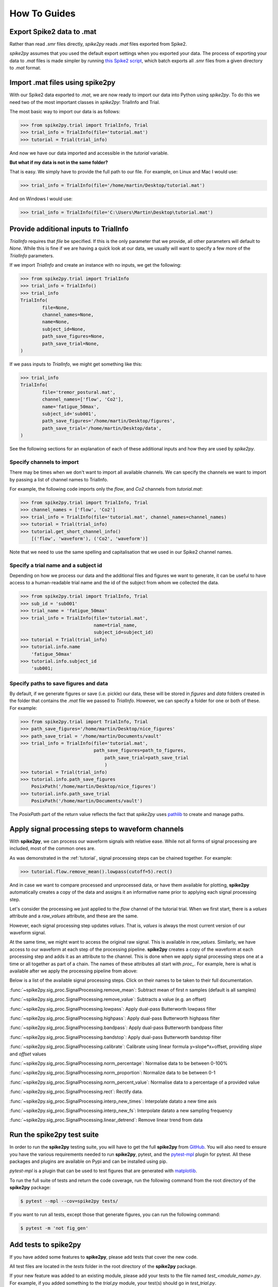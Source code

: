 How To Guides
=============

.. _export:

Export Spike2 data to .mat
----------------------------

Rather than read `.smr` files directly, *spike2py* reads `.mat` files exported from Spike2.

*spike2py* assumes that you used the default export settings when you exported your data. The process of exporting your data to `.mat` files is made simpler by running `this Spike2 script`_, which batch exports all `.smr` files from a given directory to `.mat` format.

.. _import:

Import .mat files using spike2py
--------------------------------

With our Spike2 data exported to `.mat`, we are now ready to import our data into Python using *spike2py*. To do this we need two of the most important classes in *spike2py*: TrialInfo and Trial.

The most basic way to import our data is as follows:

.. code-block:: python

    >>> from spike2py.trial import TrialInfo, Trial
    >>> trial_info = TrialInfo(file='tutorial.mat')
    >>> tutorial = Trial(trial_info)

And now we have our data imported and accessible in the `tutorial` variable.

**But what if my data is not in the same folder?**

That is easy. We simply have to provide the full path to our file. For example, on Linux and Mac I would use:

.. code-block:: python

    >>> trial_info = TrialInfo(file='/home/martin/Desktop/tutorial.mat')

And on Windows I would use:

.. code-block:: python

    >>> trial_info = TrialInfo(file='C:\Users\Martin\Desktop\tutorial.mat')


.. _pathinfo:

Provide additional inputs to TrialInfo
--------------------------------------
`TrialInfo` requires that `file` be specified. If this is the only parameter that we provide, all other parameters will default to `None`. While this is fine if we are having a quick look at our data, we usually will want to specify a few more of the `TrialInfo` parameters.

If we import `TrialInfo` and create an instance with no inputs, we get the following:

.. code-block:: python

    >>> from spike2py.trial import TrialInfo
    >>> trial_info = TrialInfo()
    >>> trial_info
    TrialInfo(
	    file=None,
	    channel_names=None,
	    name=None,
	    subject_id=None,
	    path_save_figures=None,
	    path_save_trial=None,
    )

If we pass inputs to `TrialInfo`, we might get something like this:

.. code-block:: python

    >>> trial_info
    TrialInfo(
	    file='tremor_postural.mat',
	    channel_names=['flow', 'Co2'],
	    name='fatigue_50max',
	    subject_id='sub001',
	    path_save_figures='/home/martin/Desktop/figures',
	    path_save_trial='/home/martin/Desktop/data',
    )

See the following sections for an explanation of each of these additional inputs and how they are used by *spike2py*.

Specify channels to import
~~~~~~~~~~~~~~~~~~~~~~~~~~
There may be times when we don't want to import all available channels. We can specify the channels we want to import by passing a list of channel names to TrialInfo.

For example, the following code imports only the `flow`, and `Co2` channels from `tutorial.mat`:

.. code-block:: python

    >>> from spike2py.trial import TrialInfo, Trial
    >>> channel_names = ['flow', 'Co2']
    >>> trial_info = TrialInfo(file='tutorial.mat', channel_names=channel_names)
    >>> tutorial = Trial(trial_info)
    >>> tutorial.get_short_channel_info()
        [('flow', 'waveform'), ('Co2', 'waveform')]

Note that we need to use the same spelling and capitalisation that we used in our Spike2 channel names.

Specify a trial name and a subject id
~~~~~~~~~~~~~~~~~~~~~~~~~~~~~~~~~~~~~
Depending on how we process our data and the additional files and figures we want to generate, it can be useful to have access to a human-readable trial name and the id of the subject from whom we collected the data.

.. code-block:: python

    >>> from spike2py.trial import TrialInfo, Trial
    >>> sub_id = 'sub001'
    >>> trial_name = 'fatigue_50max'
    >>> trial_info = TrialInfo(file='tutorial.mat',
                               name=trial_name,
                               subject_id=subject_id)
    >>> tutorial = Trial(trial_info)
    >>> tutorial.info.name
        'fatigue_50max'
    >>> tutorial.info.subject_id
        'sub001;


Specify paths to save figures and data
~~~~~~~~~~~~~~~~~~~~~~~~~~~~~~~~~~~~~~
By default, if we generate figures or save (i.e. pickle) our data, these will be stored in `figures` and `data` folders created in the folder that contains the `.mat` file we passed to `TrialInfo`. However, we can specify a folder for one or both of these. For example:

.. code-block:: python

    >>> from spike2py.trial import TrialInfo, Trial
    >>> path_save_figures='/home/martin/Desktop/nice_figures'
    >>> path_save_trial = '/home/martin/Documents/vault'
    >>> trial_info = TrialInfo(file='tutorial.mat',
                               path_save_figures=path_to_figures,
	                           path_save_trial=path_save_trial
	                           )
    >>> tutorial = Trial(trial_info)
    >>> tutorial.info.path_save_figures
        PosixPath('/home/martin/Desktop/nice_figures')
    >>> tutorial.info.path_save_trial
        PosixPath('/home/martin/Documents/vault')

The `PosixPath` part of the return value reflects the fact that *spike2py* uses `pathlib`_ to create and manage paths.

Apply signal processing steps to waveform channels
--------------------------------------------------

With **spike2py**, we can process our waveform signals with relative ease. While not all forms of signal processing are included, most of the common ones are.

As was demonstrated in the :ref:`tutorial`, signal processing steps can be chained together. For example:

.. code-block:: python

    >>> tutorial.flow.remove_mean().lowpass(cutoff=5).rect()

And in case we want to compare processed and unprocessed data, or have them available for plotting, **spike2py** automatically creates a copy of the data and assigns it an informative name prior to applying each signal processing step.

Let's consider the processing we just applied to the `flow` channel of the tutorial trial. When we first start, there is a `values` attribute and a `raw_values` attribute, and these are the same.

.. image:: ../img/flow_1.png
   :width: 500
   :align: center

However, each signal processing step updates `values`. That is, `values` is always the most current version of our waveform signal.

At the same time, we might want to access the original raw signal. This is available in `raw_values`. Similarly, we have access to our waveform at each step of the processing pipeline. **spike2py** creates a copy of the waveform at each processing step and adds it as an attribute to the channel. This is done when we apply signal processing steps one at a time or all together as part of a chain. The names of these attributes all start with `proc_`. For example, here is what is available after we apply the processing pipeline from above:

.. image:: ../img/flow_2.png
   :width: 500
   :align: center

Below is a list of the available signal processing steps. Click on their names to be taken to their full documentation.

:func:`~spike2py.sig_proc.SignalProcessing.remove_mean`: Subtract mean of first n samples (default is all samples)

:func:`~spike2py.sig_proc.SignalProcessing.remove_value`: Subtracts a value (e.g. an offset)

:func:`~spike2py.sig_proc.SignalProcessing.lowpass`: Apply dual-pass Butterworth lowpass filter

:func:`~spike2py.sig_proc.SignalProcessing.highpass`: Apply dual-pass Butterworth highpass filter

:func:`~spike2py.sig_proc.SignalProcessing.bandpass`: Apply dual-pass Butterworth bandpass filter

:func:`~spike2py.sig_proc.SignalProcessing.bandstop`: Apply dual-pass Butterworth bandstop filter

:func:`~spike2py.sig_proc.SignalProcessing.calibrate`: Calibrate using linear formula y=slope*x+offset, providing `slope` and `offset` values

:func:`~spike2py.sig_proc.SignalProcessing.norm_percentage`: Normalise data to be between 0-100%

:func:`~spike2py.sig_proc.SignalProcessing.norm_proportion`: Normalize data to be between 0-1

:func:`~spike2py.sig_proc.SignalProcessing.norm_percent_value`: Normalise data to a percentage of a provided value

:func:`~spike2py.sig_proc.SignalProcessing.rect`: Rectify data.

:func:`~spike2py.sig_proc.SignalProcessing.interp_new_times`: Interpolate datato a new time axis

:func:`~spike2py.sig_proc.SignalProcessing.interp_new_fs`: Interpolate datato a new sampling frequency

:func:`~spike2py.sig_proc.SignalProcessing.linear_detrend`: Remove linear trend from data

Run the **spike2py** test suite
-------------------------------
In order to run the **spike2py** testing suite, you will have to get the full **spike2py** from
`GitHub`_. You will also need to ensure you have the various requirements needed to run **spike2py**,
pytest, and the `pytest-mpl`_ plugin for pytest. All these packages and plugins are available
on Pypi and can be installed using pip.

`pytest-mpl` is a plugin that can be used to test figures that are generated with `matplotlib`_.

To run the full suite of tests and return the code coverage, run the following command from the root directory of the **spike2py**
package:

.. code-block:: shell

    $ pytest --mpl --cov=spike2py tests/

If you want to run all tests, except those that generate figures, you can run the following command:

.. code-block:: shell

    $ pytest -m 'not fig_gen'

Add tests to **spike2py**
-------------------------
If you have added some features to **spike2py**, please add tests that cover the new code.

All test files are located in the `tests` folder in the root directory of the **spike2py** package.

If your new feature was added to an existing module, please add your tests to the file named
`test_<module_name>.py`. For example, if you added something to the `trial.py` module, your test(s)
should go in `test_trial.py`.

Any new fixtures can be added to the `conftest.py` file.

If your tests need to access a `.mat` file, it can be added to the `payloads` directory located within the `tests` directory. Similarly, if your test generates a new figure, please follow the
instructions in the `README.md`_ file of pytest-mpl.

Briefly, create a test that generates a figure and return it. In most cases, you will need to
return `plt.gcf()`. For example, here is the first test from `test_figures.py`:

.. code-block:: python

    @pytest.mark.fig_gen
    @pytest.mark.mpl_image_compare(baseline_dir=str(Path('.') / "baseline"))
    def test_waveform(physiology_data):
        trial_info = TrialInfo(physiology_data)
        physiology = Trial(trial_info)
        physiology.Abdo.plot()
        return plt.gcf()

After adding your new test, you will need to run the following command:

.. code-block:: shell

    $ pytest --mpl-generate-path=tests/baseline

This assumes you are running this command from the root directory of the **spike2py** package.
It will generate and save the figure in the `baseline` directory. This is where all reference figures used to test **spike2py** are stored.


.. _this Spike2 script: https://github.com/MartinHeroux/Spike2-batch-export-to-Matab
.. _pathlib: https://docs.python.org/3/library/pathlib.html
.. _GitHub: https://github.com/MartinHeroux/spike2py
.. _pytest-mpl: https://pypi.org/project/pytest-mpl/
.. _matplotlib: https://matplotlib.org/
.. _README.md: https://github.com/matplotlib/pytest-mpl

